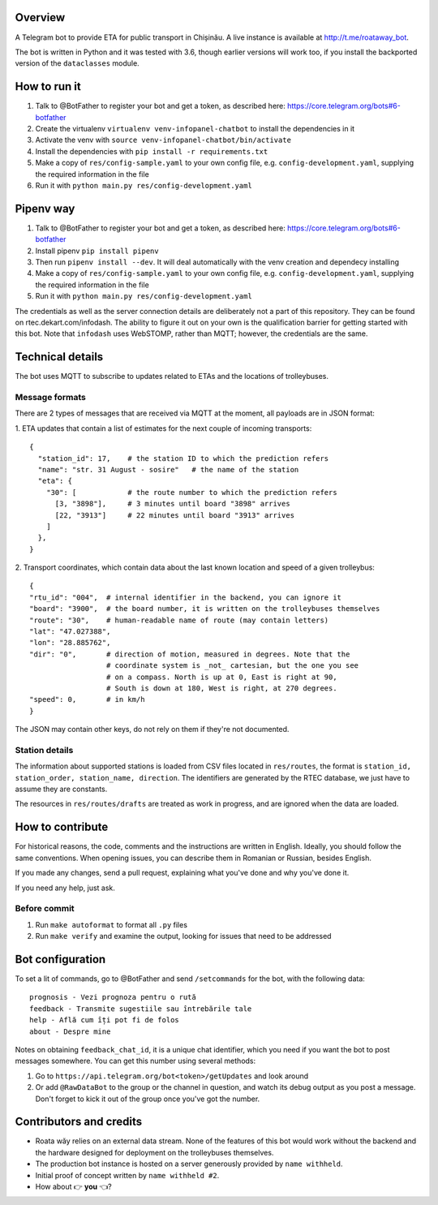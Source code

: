 Overview
========

A Telegram bot to provide ETA for public transport in Chișinău. A live instance is available at http://t.me/roataway_bot. 

The bot is written in Python and it was tested with 3.6, though earlier versions will work too, if you install the backported version of the ``dataclasses`` module.


How to run it
=============

#. Talk to @BotFather to register your bot and get a token, as described here: https://core.telegram.org/bots#6-botfather
#. Create the virtualenv ``virtualenv venv-infopanel-chatbot`` to install the dependencies in it
#. Activate the venv with ``source venv-infopanel-chatbot/bin/activate``
#. Install the dependencies with ``pip install -r requirements.txt``
#. Make a copy of ``res/config-sample.yaml`` to your own config file, e.g. ``config-development.yaml``, supplying the required information in the file
#. Run it with ``python main.py res/config-development.yaml``


Pipenv way
==========

#. Talk to @BotFather to register your bot and get a token, as described here: https://core.telegram.org/bots#6-botfather
#. Install pipenv ``pip install pipenv``
#. Then run ``pipenv install --dev``. It will deal automatically with the venv creation and dependecy installing
#. Make a copy of ``res/config-sample.yaml`` to your own config file, e.g. ``config-development.yaml``, supplying the required information in the file
#. Run it with ``python main.py res/config-development.yaml``


The credentials as well as the server connection details are deliberately not a part of this repository. They can be found on rtec.dekart.com/infodash. The ability to figure it out on your own is the qualification barrier for getting started with this bot. Note that ``infodash`` uses WebSTOMP, rather than MQTT; however, the credentials are the same.


Technical details
=================

The bot uses MQTT to subscribe to updates related to ETAs and the locations of trolleybuses.


Message formats
---------------

There are 2 types of messages that are received via MQTT at the moment, all payloads are in JSON format:

1. ETA updates that contain a list of estimates for the next couple of incoming transports:
::

  {
    "station_id": 17,    # the station ID to which the prediction refers
    "name": "str. 31 August - sosire"   # the name of the station
    "eta": {
      "30": [            # the route number to which the prediction refers
        [3, "3898"],     # 3 minutes until board "3898" arrives
        [22, "3913"]     # 22 minutes until board "3913" arrives
      ]
    },
  }

2. Transport coordinates, which contain data about the last known location and speed of a given trolleybus:
::

  {
  "rtu_id": "004",  # internal identifier in the backend, you can ignore it
  "board": "3900",  # the board number, it is written on the trolleybuses themselves
  "route": "30",    # human-readable name of route (may contain letters)
  "lat": "47.027388",
  "lon": "28.885762",
  "dir": "0",       # direction of motion, measured in degrees. Note that the
                    # coordinate system is _not_ cartesian, but the one you see
                    # on a compass. North is up at 0, East is right at 90,
                    # South is down at 180, West is right, at 270 degrees.
  "speed": 0,       # in km/h
  }

The JSON may contain other keys, do not rely on them if they're not documented.



Station details
---------------

The information about supported stations is loaded from CSV files located in ``res/routes``, the format is ``station_id, station_order, station_name, direction``. The identifiers are generated by the RTEC database, we just have to assume they are constants.

The resources in ``res/routes/drafts`` are treated as work in progress, and are ignored when the data are loaded.


How to contribute
=================

For historical reasons, the code, comments and the instructions are written in English. Ideally, you should follow the same conventions. When opening issues, you can describe them in Romanian or Russian, besides English.

If you made any changes, send a pull request, explaining what you've done and why you've done it.

If you need any help, just ask.

Before commit
-------------
1. Run ``make autoformat`` to format all ``.py`` files
2. Run ``make verify`` and examine the output, looking for issues that need to be addressed


Bot configuration
=================

To set a lit of commands, go to @BotFather and send ``/setcommands`` for the bot, with the following data::

    prognosis - Vezi prognoza pentru o rută
    feedback - Transmite sugestiile sau întrebările tale
    help - Află cum îți pot fi de folos
    about - Despre mine

Notes on obtaining ``feedback_chat_id``, it is a unique chat identifier, which you need if you want the bot to post messages somewhere. You can get this number using several methods:

#. Go to ``https://api.telegram.org/bot<token>/getUpdates`` and look around
#. Or add ``@RawDataBot`` to the group or the channel in question, and watch its debug output as you post a message. Don't forget to kick it out of the group once you've got the number.


Contributors and credits
========================

* Roata wăy relies on an external data stream. None of the features of this bot would work without the backend and the hardware designed for deployment on the trolleybuses themselves.
* The production bot instance is hosted on a server generously provided by ``name withheld``.
* Initial proof of concept written by ``name withheld #2``.
* How about 👉 **you** 👈?
